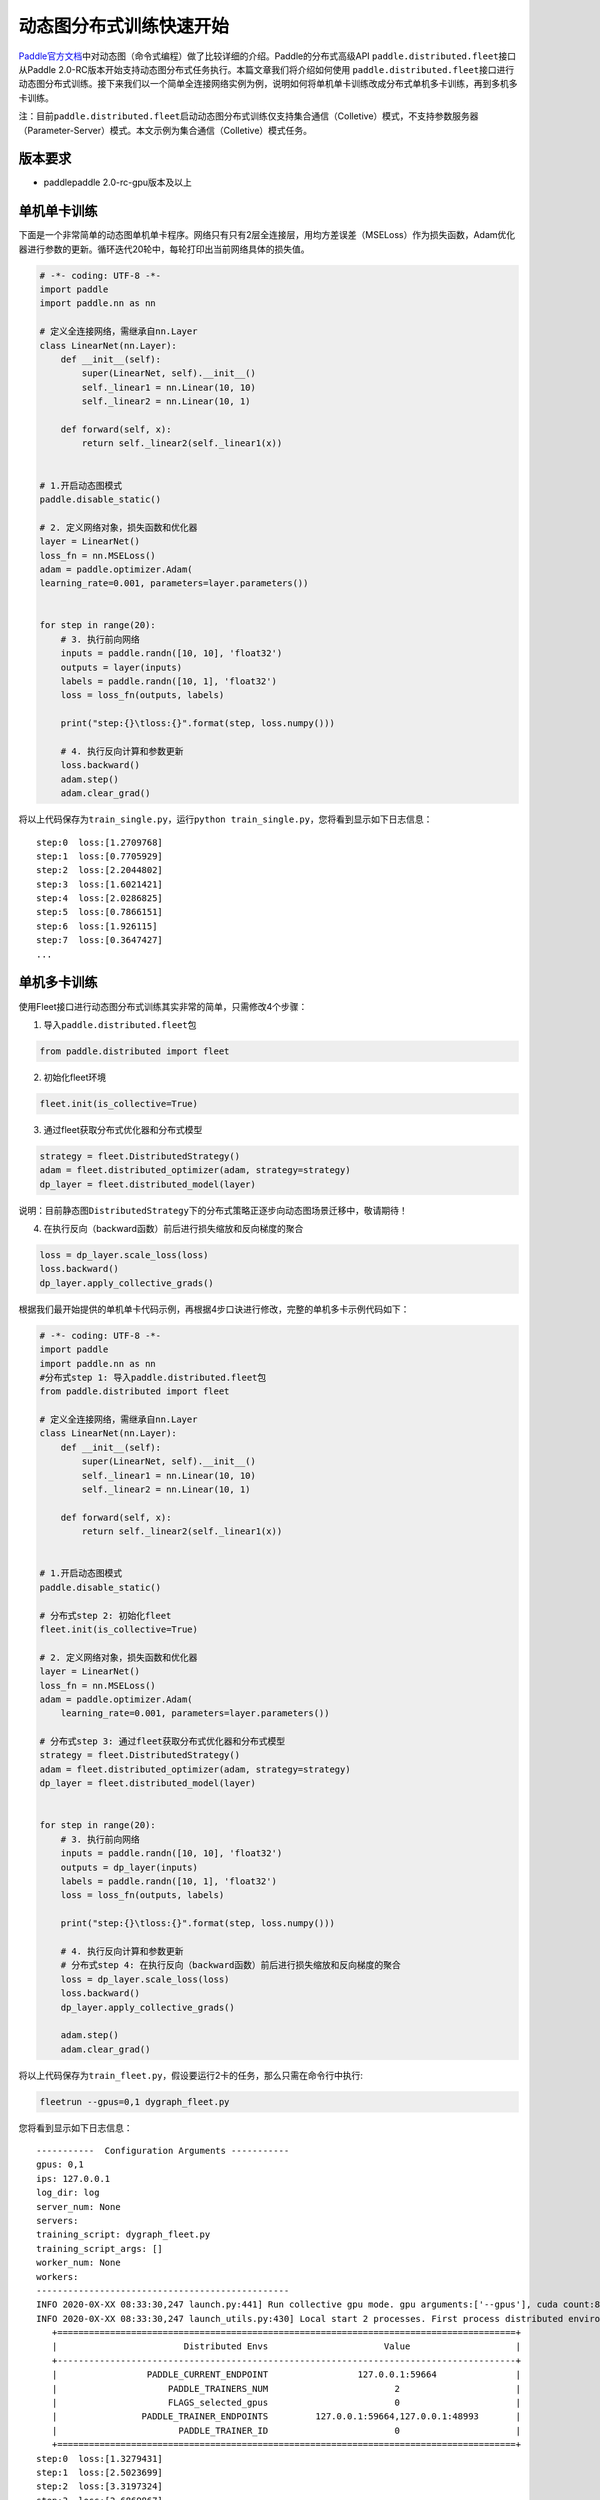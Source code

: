 动态图分布式训练快速开始
------------------------

`Paddle官方文档 <https://www.paddlepaddle.org.cn/documentation/docs/zh/2.0-beta/tutorial/quick_start/dynamic_graph/dynamic_graph.html>`__\ 中对动态图（命令式编程）做了比较详细的介绍。Paddle的分布式高级API \ ``paddle.distributed.fleet``\ 接口从Paddle
2.0-RC版本开始支持动态图分布式任务执行。本篇文章我们将介绍如何使用 \ ``paddle.distributed.fleet``\ 接口进行动态图分布式训练。接下来我们以一个简单全连接网络实例为例，说明如何将单机单卡训练改成分布式单机多卡训练，再到多机多卡训练。

注：目前\ ``paddle.distributed.fleet``\ 启动动态图分布式训练仅支持集合通信（Colletive）模式，不支持参数服务器（Parameter-Server）模式。本文示例为集合通信（Colletive）模式任务。

版本要求
~~~~~~~~

-  paddlepaddle 2.0-rc-gpu版本及以上

单机单卡训练
~~~~~~~~~~~~

下面是一个非常简单的动态图单机单卡程序。网络只有只有2层全连接层，用均方差误差（MSELoss）作为损失函数，Adam优化器进行参数的更新。循环迭代20轮中，每轮打印出当前网络具体的损失值。

.. code:: py

   # -*- coding: UTF-8 -*-
   import paddle
   import paddle.nn as nn

   # 定义全连接网络，需继承自nn.Layer
   class LinearNet(nn.Layer):
       def __init__(self):
           super(LinearNet, self).__init__()
           self._linear1 = nn.Linear(10, 10)
           self._linear2 = nn.Linear(10, 1)

       def forward(self, x):
           return self._linear2(self._linear1(x))


   # 1.开启动态图模式
   paddle.disable_static()

   # 2. 定义网络对象，损失函数和优化器
   layer = LinearNet()
   loss_fn = nn.MSELoss()
   adam = paddle.optimizer.Adam(
   learning_rate=0.001, parameters=layer.parameters())


   for step in range(20):
       # 3. 执行前向网络
       inputs = paddle.randn([10, 10], 'float32')
       outputs = layer(inputs)
       labels = paddle.randn([10, 1], 'float32')
       loss = loss_fn(outputs, labels)

       print("step:{}\tloss:{}".format(step, loss.numpy()))

       # 4. 执行反向计算和参数更新
       loss.backward()
       adam.step()
       adam.clear_grad()

将以上代码保存为\ ``train_single.py``\ ，运行\ ``python train_single.py``\ ，您将看到显示如下日志信息：

::

   step:0  loss:[1.2709768]
   step:1  loss:[0.7705929]
   step:2  loss:[2.2044802]
   step:3  loss:[1.6021421]
   step:4  loss:[2.0286825]
   step:5  loss:[0.7866151]
   step:6  loss:[1.926115]
   step:7  loss:[0.3647427]
   ...

.. _单机单卡训练-1:

单机多卡训练
~~~~~~~~~~~~

使用Fleet接口进行动态图分布式训练其实非常的简单，只需修改4个步骤：

1. 导入\ ``paddle.distributed.fleet``\ 包

.. code:: py

   from paddle.distributed import fleet

2. 初始化fleet环境

.. code:: py

   fleet.init(is_collective=True)

3. 通过fleet获取分布式优化器和分布式模型

.. code:: py

   strategy = fleet.DistributedStrategy()
   adam = fleet.distributed_optimizer(adam, strategy=strategy)
   dp_layer = fleet.distributed_model(layer)

说明：目前静态图\ ``DistributedStrategy``\ 下的分布式策略正逐步向动态图场景迁移中，敬请期待！

4. 在执行反向（backward函数）前后进行损失缩放和反向梯度的聚合

.. code:: py

   loss = dp_layer.scale_loss(loss)
   loss.backward()
   dp_layer.apply_collective_grads()

根据我们最开始提供的单机单卡代码示例，再根据4步口诀进行修改，完整的单机多卡示例代码如下：

.. code:: py

   # -*- coding: UTF-8 -*-
   import paddle
   import paddle.nn as nn
   #分布式step 1: 导入paddle.distributed.fleet包
   from paddle.distributed import fleet

   # 定义全连接网络，需继承自nn.Layer
   class LinearNet(nn.Layer):
       def __init__(self):
           super(LinearNet, self).__init__()
           self._linear1 = nn.Linear(10, 10)
           self._linear2 = nn.Linear(10, 1)

       def forward(self, x):
           return self._linear2(self._linear1(x))


   # 1.开启动态图模式
   paddle.disable_static()

   # 分布式step 2: 初始化fleet
   fleet.init(is_collective=True)

   # 2. 定义网络对象，损失函数和优化器
   layer = LinearNet()
   loss_fn = nn.MSELoss()
   adam = paddle.optimizer.Adam(
       learning_rate=0.001, parameters=layer.parameters())

   # 分布式step 3: 通过fleet获取分布式优化器和分布式模型
   strategy = fleet.DistributedStrategy()
   adam = fleet.distributed_optimizer(adam, strategy=strategy)
   dp_layer = fleet.distributed_model(layer)


   for step in range(20):
       # 3. 执行前向网络
       inputs = paddle.randn([10, 10], 'float32')
       outputs = dp_layer(inputs)
       labels = paddle.randn([10, 1], 'float32')
       loss = loss_fn(outputs, labels)

       print("step:{}\tloss:{}".format(step, loss.numpy()))

       # 4. 执行反向计算和参数更新
       # 分布式step 4: 在执行反向（backward函数）前后进行损失缩放和反向梯度的聚合
       loss = dp_layer.scale_loss(loss)
       loss.backward()
       dp_layer.apply_collective_grads()

       adam.step()
       adam.clear_grad()

将以上代码保存为\ ``train_fleet.py``\ ，假设要运行2卡的任务，那么只需在命令行中执行:

.. code:: sh

   fleetrun --gpus=0,1 dygraph_fleet.py

您将看到显示如下日志信息：

::

   -----------  Configuration Arguments -----------
   gpus: 0,1
   ips: 127.0.0.1
   log_dir: log
   server_num: None
   servers:
   training_script: dygraph_fleet.py
   training_script_args: []
   worker_num: None
   workers:
   ------------------------------------------------
   INFO 2020-0X-XX 08:33:30,247 launch.py:441] Run collective gpu mode. gpu arguments:['--gpus'], cuda count:8
   INFO 2020-0X-XX 08:33:30,247 launch_utils.py:430] Local start 2 processes. First process distributed environment info (Only For Debug):
      +=======================================================================================+
      |                        Distributed Envs                      Value                    |
      +---------------------------------------------------------------------------------------+
      |                 PADDLE_CURRENT_ENDPOINT                 127.0.0.1:59664               |
      |                     PADDLE_TRAINERS_NUM                        2                      |
      |                     FLAGS_selected_gpus                        0                      |
      |                PADDLE_TRAINER_ENDPOINTS         127.0.0.1:59664,127.0.0.1:48993       |
      |                       PADDLE_TRAINER_ID                        0                      |
      +=======================================================================================+
   step:0  loss:[1.3279431]
   step:1  loss:[2.5023699]
   step:2  loss:[3.3197324]
   step:3  loss:[2.6869867]
   step:4  loss:[2.6306524]
   step:5  loss:[1.9267073]
   step:6  loss:[1.2037501]
   step:7  loss:[1.1434236]
   ...

完整2卡的日志信息也可在\ ``./log/``\ 目录下查看。了解更多\ ``fleetrun``\ 的用法可参考左侧文档\ ``fleetrun 启动分布式任务``\ 。

多机多卡训练
~~~~~~~~~~~~

从单机多卡到多机多卡训练，在代码上并不需要做任何改动，只需修改启动命令，以2机4卡为例：

.. code:: sh

   fleetrun --ips="xx.xx.xx.xx,yy.yy.yy.yy" --gpus=0,1 dygraph_fleet.py

在2台机器上\ **分别**\ 运行以上启动命令，\ ``fleetrun``\ 将在后台分别启动2个多进程任务，执行分布式多机训练。
您将在ip为xx.xx.xx.xx的机器上看到命令台输出日志信息：

::

   -----------  Configuration Arguments -----------
   gpus: None
   ips: xx.xx.xx.xx,yy.yy.yy.yy
   log_dir: log
   server_num: None
   servers:
   training_script: dygraph_fleet.py
   training_script_args: []
   worker_num: None
   workers:
   ------------------------------------------------
   INFO 2020-0X-XX 21:29:41,918 launch.py:434] Run collective gpu mode. gpu arguments:['--ips'], cuda count:2
   INFO 2020-0X-XX 21:29:41,919 launch_utils.py:426] Local start 2 processes. First process distributed environment info (Only For Debug):
       +=======================================================================================+
       |                        Distributed Envs                      Value                    |
       +---------------------------------------------------------------------------------------+
       |                 PADDLE_CURRENT_ENDPOINT               xx.xx.xx.xx:6070              |
       |                     PADDLE_TRAINERS_NUM                        4                      |
       |                     FLAGS_selected_gpus                        0                      |
       |                PADDLE_TRAINER_ENDPOINTS  ... :6071,yy.yy.yy.yy:6070,yy.yy.yy.yy:6071|
       |                       PADDLE_TRAINER_ID                        0                      |
       +=======================================================================================+
   step:0  loss:[5.2519045]
   step:1  loss:[3.139771]
   step:2  loss:[2.0075738]
   step:3  loss:[1.4674551]
   step:4  loss:[4.0751777]
   step:5  loss:[2.6568782]
   step:6  loss:[1.1998112]
   ...

同样完整的日志信息也分别在xx.xx.xx.xx机器和yy.yy.yy.yy机器上的\ ``./log/``\ 目录下查看。

小结
~~~~

至此，相信您已经通过4步口诀掌握了如何将一个普通的paddle动态图单卡任务转换为多卡任务。推荐使用单卡进行调试，真正执行训练时切换为多卡任务。我们也将在未来继续完善Fleet动态图模块，通过与静态图类似的方式实现分布式训练任务在不同场景下的优化，敬请期待！
